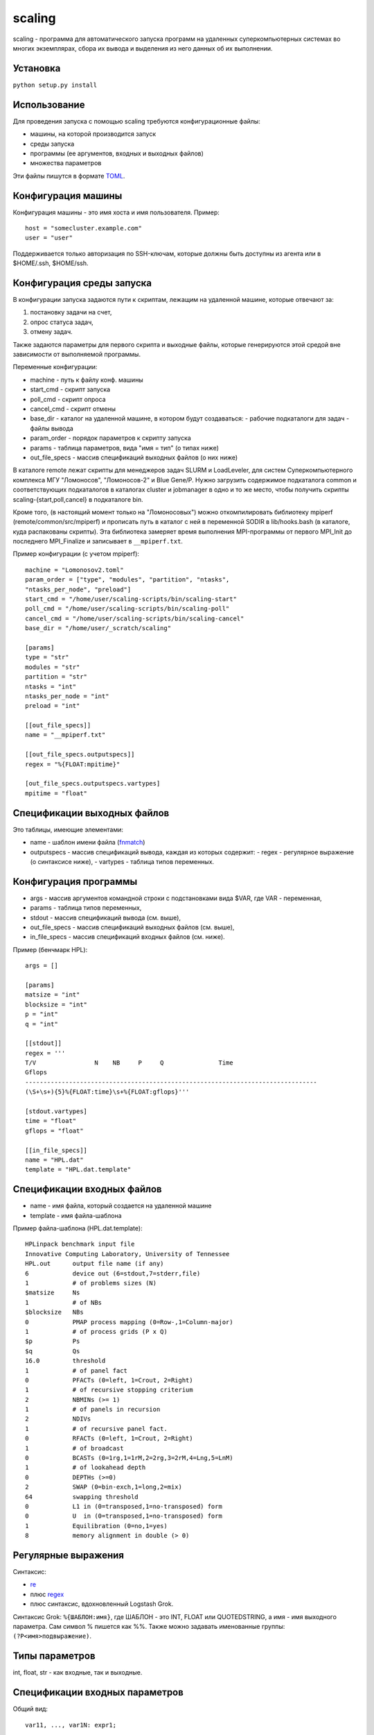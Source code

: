 =======
scaling
=======
scaling - программа для автоматического запуска программ на удаленных
суперкомпьютерных системах во многих экземплярах, сбора их вывода и выделения
из него данных об их выполнении.

Установка
---------
``python setup.py install``

Использование
-------------
Для проведения запуска с помощью scaling требуются конфигурационные файлы:

- машины, на которой производится запуск
- среды запуска
- программы (ее аргументов, входных и выходных файлов)
- множества параметров

Эти файлы пишутся в формате `TOML
<https://github.com/toml-lang/toml/blob/v0.4.0/README.md>`_.

Конфигурация машины
-------------------
Конфигурация машины - это имя хоста и имя пользователя. Пример::

    host = "somecluster.example.com"
    user = "user"

Поддерживается только авторизация по SSH-ключам, которые должны быть доступны
из агента или в $HOME/.ssh, $HOME/ssh.

Конфигурация среды запуска
--------------------------
В конфигурации запуска задаются пути к скриптам, лежащим на удаленной машине,
которые отвечают за:

#. постановку задачи на счет,
#. опрос статуса задач,
#. отмену задач.

Также задаются параметры для первого скрипта и выходные файлы, которые
генерируются этой средой вне зависимости от выполняемой программы.

Переменные конфигурации:

- machine - путь к файлу конф. машины
- start_cmd - скрипт запуска
- poll_cmd - скрипт опроса
- cancel_cmd - скрипт отмены
- base_dir - каталог на удаленной машине, в котором будут создаваться:
  - рабочие подкаталоги для задач
  - файлы вывода
- param_order - порядок параметров к скрипту запуска
- params - таблица параметров, вида "имя = тип" (о типах ниже)
- out_file_specs - массив спецификаций выходных файлов (о них ниже)

В каталоге remote лежат скрипты для менеджеров задач SLURM и LoadLeveler, для
систем Суперкомпьютерного комплекса МГУ "Ломоносов", "Ломоносов-2" и Blue
Gene/P. Нужно загрузить содержимое подкаталога common и соответствующих
подкаталогов в каталогах cluster и jobmanager в одно и то же место, чтобы
получить скрипты scaling-{start,poll,cancel} в подкаталоге bin.

Кроме того, (в настоящий момент только на "Ломоносовых") можно откомпилировать
библиотеку mpiperf (remote/common/src/mpiperf) и прописать путь в каталог с ней
в переменной SODIR в lib/hooks.bash (в каталоге, куда распакованы скрипты).
Эта библиотека замеряет время выполнения MPI-программы от первого MPI_Init до
последнего MPI_Finalize и записывает в ``__mpiperf.txt``.

Пример конфигурации (с учетом mpiperf)::

    machine = "Lomonosov2.toml"
    param_order = ["type", "modules", "partition", "ntasks",
    "ntasks_per_node", "preload"]
    start_cmd = "/home/user/scaling-scripts/bin/scaling-start"
    poll_cmd = "/home/user/scaling-scripts/bin/scaling-poll"
    cancel_cmd = "/home/user/scaling-scripts/bin/scaling-cancel"
    base_dir = "/home/user/_scratch/scaling"

    [params]
    type = "str"
    modules = "str"
    partition = "str"
    ntasks = "int"
    ntasks_per_node = "int"
    preload = "int"

    [[out_file_specs]]
    name = "__mpiperf.txt"

    [[out_file_specs.outputspecs]]
    regex = "%{FLOAT:mpitime}"

    [out_file_specs.outputspecs.vartypes]
    mpitime = "float"

Спецификации выходных файлов
----------------------------
Это таблицы, имеющие элементами:

- name - шаблон имени файла (`fnmatch <https://docs.python.org/3/library/fnmatch.html>`_)
- outputspecs - массив спецификаций вывода, каждая из которых содержит:
  - regex - регулярное выражение (о синтаксисе ниже),
  - vartypes - таблица типов переменных.

Конфигурация программы
----------------------
- args - массив аргументов командной строки с подстановками вида $VAR, где VAR
  \- переменная,
- params - таблица типов переменных,
- stdout - массив спецификаций вывода (см. выше),
- out_file_specs - массив спецификаций выходных файлов (см. выше),
- in_file_specs - массив спецификаций входных файлов (см. ниже).

Пример (бенчмарк HPL)::

    args = []

    [params]
    matsize = "int"
    blocksize = "int"
    p = "int"
    q = "int"

    [[stdout]]
    regex = '''
    T/V                N    NB     P     Q               Time
    Gflops
    --------------------------------------------------------------------------------
    (\S+\s+){5}%{FLOAT:time}\s+%{FLOAT:gflops}'''

    [stdout.vartypes]
    time = "float"
    gflops = "float"

    [[in_file_specs]]
    name = "HPL.dat"
    template = "HPL.dat.template"

Спецификации входных файлов
---------------------------
- name - имя файла, который создается на удаленной машине
- template - имя файла-шаблона

Пример файла-шаблона (HPL.dat.template)::

    HPLinpack benchmark input file
    Innovative Computing Laboratory, University of Tennessee
    HPL.out      output file name (if any)
    6            device out (6=stdout,7=stderr,file)
    1            # of problems sizes (N)
    $matsize     Ns
    1            # of NBs
    $blocksize   NBs
    0            PMAP process mapping (0=Row-,1=Column-major)
    1            # of process grids (P x Q)
    $p           Ps
    $q           Qs
    16.0         threshold
    1            # of panel fact
    0            PFACTs (0=left, 1=Crout, 2=Right)
    1            # of recursive stopping criterium
    2            NBMINs (>= 1)
    1            # of panels in recursion
    2            NDIVs
    1            # of recursive panel fact.
    0            RFACTs (0=left, 1=Crout, 2=Right)
    1            # of broadcast
    0            BCASTs (0=1rg,1=1rM,2=2rg,3=2rM,4=Lng,5=LnM)
    1            # of lookahead depth
    0            DEPTHs (>=0)
    2            SWAP (0=bin-exch,1=long,2=mix)
    64           swapping threshold
    0            L1 in (0=transposed,1=no-transposed) form
    0            U  in (0=transposed,1=no-transposed) form
    1            Equilibration (0=no,1=yes)
    8            memory alignment in double (> 0)

Регулярные выражения
--------------------
Синтаксис:

- `re <https://docs.python.org/3/library/re.html>`_
- плюс `regex <https://pypi.org/project/regex/>`_
- плюс синтаксис, вдохновленный Logstash Grok.

Синтаксис Grok: ``%{ШАБЛОН:имя}``, где ШАБЛОН - это INT, FLOAT или QUOTEDSTRING, а
имя - имя выходного параметра. Сам символ % пишется как %%. Также можно
задавать именованные группы: ``(?P<имя>подвыражение)``.

Типы параметров
---------------
int, float, str - как входные, так и выходные.

Спецификации входных параметров
-------------------------------
Общий вид::

    var11, ..., var1N: expr1;
    ...
    varM1, ..., varMN: exprM;

Где expr - выражения, имеющие тип скалярный, списка или списка из списков.
Каждое выражение сопоставляется переменной или списку переменных, причем в
последнем случае выражение должно иметь тип списка из списков.

Множество параметров формируется следующим образом: после вычисления каждого
значения выражения,
- если его значение скалярное, то оно присваивается сопоставленной
  переменной, которая должна быть единственной; 
- если выражение имеет тип списка из скалярных значений, то поочередно
  каждое значение из списка присваивается переменной, которая должна
  быть единственной; 
- если выражение имеет тип списка из списков, то поочередно каждый
  подсписок присваивается поэлементно переменным из списка
  переменных, сопоставленных данному выражению, причем длина каждого
  такого подсписка должна равняться длине списка переменных.

Значения выражений могут зависеть от значений переменных. В итоге
описанное спецификацией множество состоит из всех комбинаций
значений переменных, которые она допускает.

Пример::

    type: "ompi";
    modules: "openmpi mkl";
    partition: "test";
    preload: 0;

    ntasks: range(14, 168, 14);
    ntasks_per_node: 14;

    matsize: range(1000, 20000, 1000);

    blocksize: 100;

    p, q: multipartitions(ntasks, 2, 1);

    iter: range(3);

ntasks - в диапазоне [14, 168] с шагом 14, matsize - в диапазоне [1000, 20000]
с шагом 1000, p, q перебирают все разложения ntasks на два множителя, включая
разложения вида m x 1.

Операторы: +, -, \*, /, % (остаток), ^ (степень).
Функции:

range(start, stop[, step]), range(stop): список целых чисел из диапазона [start, stop] с шагом step, либо [1, stop] с шагом 1

isqrt_floor(x): квадратный корень из x с округлением к меньшему

isqrt_ceil(x):
квадратный корень из x с округлением к бесконечности

sqrt(x):
квадратный корень из х (вещественный)

log(x, base):
логарифм x по основанию base (вещественный):

ilog_floor(x, base):
логарифм x по основанию base с округлением к меньшему

ilog_ceil(x, base):
логарифм x по основанию base с округлением к бесконечности

floor(x):
округление x к меньшему

ceil(x):
округление x к большему

round(x):
округление x к ближайшему целому

int(x):
округление x к нулю

float(x):
преобразование x к вещественному виду

multipartitions(x, count[, incl_ones]):
список из списков, каждый из которых является разложением x на count
множителей (включая множители «1», если incl_ones = 1)

zip(list1, list2, …, listn):
список из списков, где список под номером i содержит все элементы переданных
списков под номером i

concat(list1, list2, ..., listn):
конкатенация списков

Запуск
------
``scaling genparams -l <конфигурация среды запуска> -p <конф. программы> -s
<конф. множества> -e <путь к исполняемому файлу> -o <выход: файл описания
эксперимента>``

Файл описания эксперимента будет содержать для каждого запуска:
- параметры
- аргументы командной строки
- содержимое входных файлов

``scaling launch -i <описание эксперимента> [-t var value -t var value...] -o
<файл результатов>``

Параметром -t можно ограничить суммарное значение определенных параметров —
например, числа вычислительных узлов — в любой конкретный момент времени.
Также можно ограничить таким образом число задач в очереди - для этого нужно
прописать параметр, например, ``num_jobs: 1``, а затем ограничить его: ``-t
num_jobs 10``.

Файл результатов - промежуточный, он содержит финальные состояния задач, их
идентификаторы и пути к рабочим каталогам.

``scaling getoutputs -l <описание эксперимента> -r <файл результатов> -o
<выход: CSV>``

CSV-файл будет содержать по строке на запуск, в каждой строке - входные и
выходные параметры. Отсутствующие по каким-то причинам (задача завершилась с
ошибкой, выходной файл не найден) параметры становятся пустыми строками.

Конфигурации среды для конкретных суперкомпьютеров
--------------------------------------------------
Параметры для "Ломоносовых":

- type - тип задачи, ompi или impi
- modules - список подгружаемых модулей, разделенный пробелами
- partition - раздел
- ntasks - число процессов
- ntasks_per_node - число процессов на узел
- preload - 1 или 0, подгружать ли mpiperf

Для Blue Gene:
- ntasks - число процессов
- mode - smp, dual или vn

Шаблоны соответствующих конфигураций среды лежат в examples.
